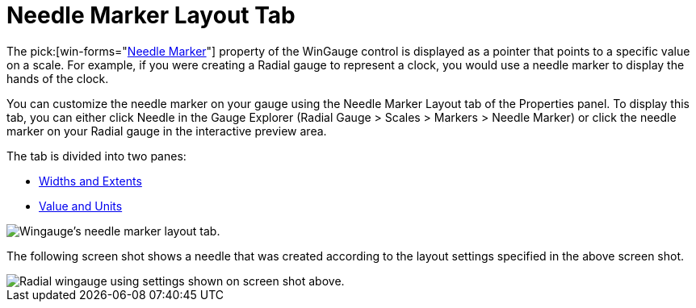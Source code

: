 ﻿////

|metadata|
{
    "name": "wingauge-needle-marker-layout-tab",
    "controlName": ["WinGauge"],
    "tags": [],
    "guid": "{C1589189-C197-498D-9ED4-91561BCDBA54}",  
    "buildFlags": [],
    "createdOn": "0001-01-01T00:00:00Z"
}
|metadata|
////

= Needle Marker Layout Tab

The  pick:[win-forms="link:{ApiPlatform}win.ultrawingauge{ApiVersion}~infragistics.ultragauge.resources.radialgaugeneedle.html[Needle Marker]"]  property of the WinGauge control is displayed as a pointer that points to a specific value on a scale. For example, if you were creating a Radial gauge to represent a clock, you would use a needle marker to display the hands of the clock.

You can customize the needle marker on your gauge using the Needle Marker Layout tab of the Properties panel. To display this tab, you can either click Needle in the Gauge Explorer (Radial Gauge > Scales > Markers > Needle Marker) or click the needle marker on your Radial gauge in the interactive preview area.

The tab is divided into two panes:

* link:wingauge-widths-and-extents-pane.html[Widths and Extents]
* link:wingauge-value-and-units.html[Value and Units]

image::images/Needle_Marker_Layout_Tab_01.png[Wingauge's needle marker layout tab.]

The following screen shot shows a needle that was created according to the layout settings specified in the above screen shot.

image::images/Needle_Marker_Layout_Tab_02.png[Radial wingauge using settings shown on screen shot above.]